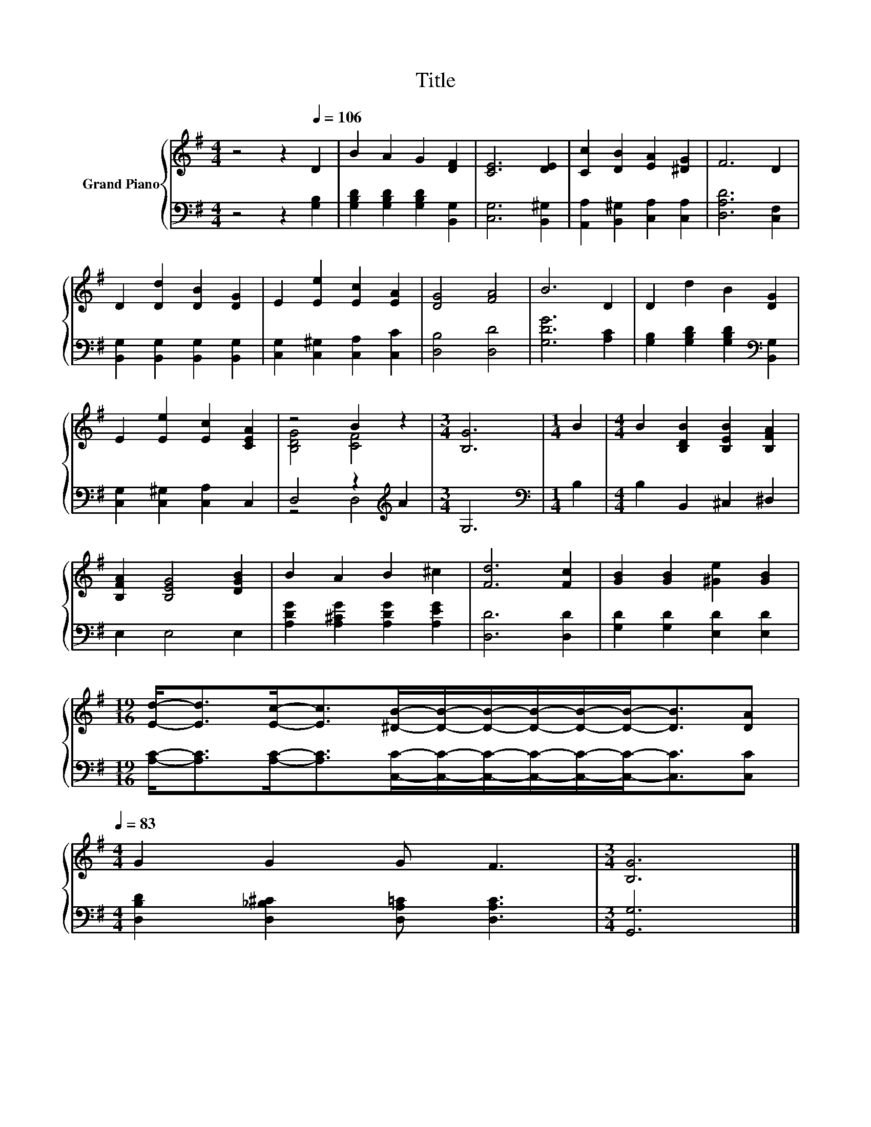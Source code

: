 X:1
T:Title
%%score { ( 1 3 ) | ( 2 4 ) }
L:1/8
M:4/4
K:G
V:1 treble nm="Grand Piano"
V:3 treble 
V:2 bass 
V:4 bass 
V:1
 z4 z2[Q:1/4=106] D2 | B2 A2 G2 [DF]2 | [CE]6 [DE]2 | [Cc]2 [DB]2 [EA]2 [^DG]2 | F6 D2 | %5
 D2 [Dd]2 [DB]2 [DG]2 | E2 [Ee]2 [Ec]2 [EA]2 | [DG]4 [FA]4 | B6 D2 | D2 d2 B2 [DG]2 | %10
 E2 [Ee]2 [Ec]2 [CEA]2 | z4 B2 z2 |[M:3/4] [B,G]6 |[M:1/4] B2 |[M:4/4] B2 [B,DB]2 [B,EB]2 [B,FA]2 | %15
 [B,FA]2 [B,EG]4 [DGB]2 | B2 A2 B2 ^c2 | [Fd]6 [Fc]2 | [GB]2 [GB]2 [^Ge]2 [GB]2 | %19
[M:19/16] [Ed]-<[Ed][Ec]-<[Ec][^DB]/-[DB]/-[DB]/-[DB]/-[DB]/-[DB]-<[DB][DA][Q:1/4=103][Q:1/4=99][Q:1/4=96][Q:1/4=93][Q:1/4=89][Q:1/4=86][Q:1/4=83] | %20
[M:4/4] G2 G2 G F3 |[M:3/4] [B,G]6 |] %22
V:2
 z4 z2 [G,B,]2 | [G,B,D]2 [G,B,D]2 [G,B,D]2 [B,,G,]2 | [C,G,]6 [B,,^G,]2 | %3
 [A,,A,]2 [B,,^G,]2 [C,A,]2 [C,A,]2 | [D,A,D]6 [C,F,]2 | [B,,G,]2 [B,,G,]2 [B,,G,]2 [B,,G,]2 | %6
 [C,G,]2 [C,^G,]2 [C,A,]2 [C,C]2 | [D,B,]4 [D,D]4 | [G,DG]6 [A,C]2 | %9
 [G,B,]2 [G,B,D]2 [G,B,D]2[K:bass] [B,,G,]2 | [C,G,]2 [C,^G,]2 [C,A,]2 C,2 | D,4 z2[K:treble] A2 | %12
[M:3/4] G,6 |[M:1/4][K:bass] B,2 |[M:4/4] B,2 B,,2 ^C,2 ^D,2 | E,2 E,4 E,2 | %16
 [A,DG]2 [A,^CG]2 [A,DG]2 [A,EG]2 | [D,D]6 [D,D]2 | [G,D]2 [G,D]2 [E,D]2 [E,D]2 | %19
[M:19/16] [A,C]-<[A,C][A,C]-<[A,C][C,C]/-[C,C]/-[C,C]/-[C,C]/-[C,C]/-[C,C]-<[C,C][C,C] | %20
[M:4/4] [D,B,D]2 [D,_B,^C]2 [D,A,=C] [D,A,C]3 |[M:3/4] [G,,G,]6 |] %22
V:3
 x8 | x8 | x8 | x8 | x8 | x8 | x8 | x8 | x8 | x8 | x8 | [B,DG]4 [CF]4 |[M:3/4] x6 |[M:1/4] x2 | %14
[M:4/4] x8 | x8 | x8 | x8 | x8 |[M:19/16] x19/2 |[M:4/4] x8 |[M:3/4] x6 |] %22
V:4
 x8 | x8 | x8 | x8 | x8 | x8 | x8 | x8 | x8 | x6[K:bass] x2 | x8 | z4 D,4[K:treble] |[M:3/4] x6 | %13
[M:1/4][K:bass] x2 |[M:4/4] x8 | x8 | x8 | x8 | x8 |[M:19/16] x19/2 |[M:4/4] x8 |[M:3/4] x6 |] %22

